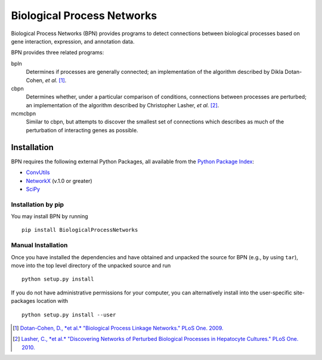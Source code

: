 ===========================
Biological Process Networks
===========================

Biological Process Networks (BPN) provides programs to detect
connections between biological processes based on gene interaction,
expression, and annotation data.

BPN provides three related programs:

bpln
  Determines if processes are generally connected; an implementation of
  the algorithm described by Dikla Dotan-Cohen, *et al.* [1]_.

cbpn
  Determines whether, under a particular comparison of conditions,
  connections between processes are perturbed; an implementation of the
  algorithm described by Christopher Lasher, *et al.* [2]_.

mcmcbpn
  Similar to cbpn, but attempts to discover the smallest set of
  connections which describes as much of the perturbation of interacting
  genes as possible.


------------
Installation
------------

BPN requires the following external Python Packages, all available from
the `Python Package Index`_:

- ConvUtils_
- NetworkX_ (v.1.0 or greater)
- SciPy_

Installation by pip
===================

You may install BPN by running
::

  pip install BiologicalProcessNetworks


Manual Installation
===================

Once you have installed the dependencies and have obtained and unpacked
the source for BPN (e.g., by using ``tar``), move into the top level
directory of the unpacked source and run
::

  python setup.py install


If you do not have administrative permissions for your computer, you can
alternatively install into the user-specific site-packages location with
::

  python setup.py install --user


.. [1] `Dotan-Cohen, D., *et al.* "Biological Process Linkage Networks."
   PLoS One. 2009. <http://dx.doi.org/10.1371/journal.pone.0005313>`_
.. [2] `Lasher, C., *et al.* "Discovering Networks of Perturbed
   Biological Processes in Hepatocyte Cultures." PLoS One. 2010.
   <http://dx.doi.org/10.1371/journal.pone.0015247>`_

.. _PyPI:
.. _Python Package Index: http://pypi.python.org/
.. _ConvUtils: http://pypi.python.org/pypi/ConvUtils/
.. _NetworkX: http://networkx.lanl.gov/
.. _SciPy: http://scipy.org/
